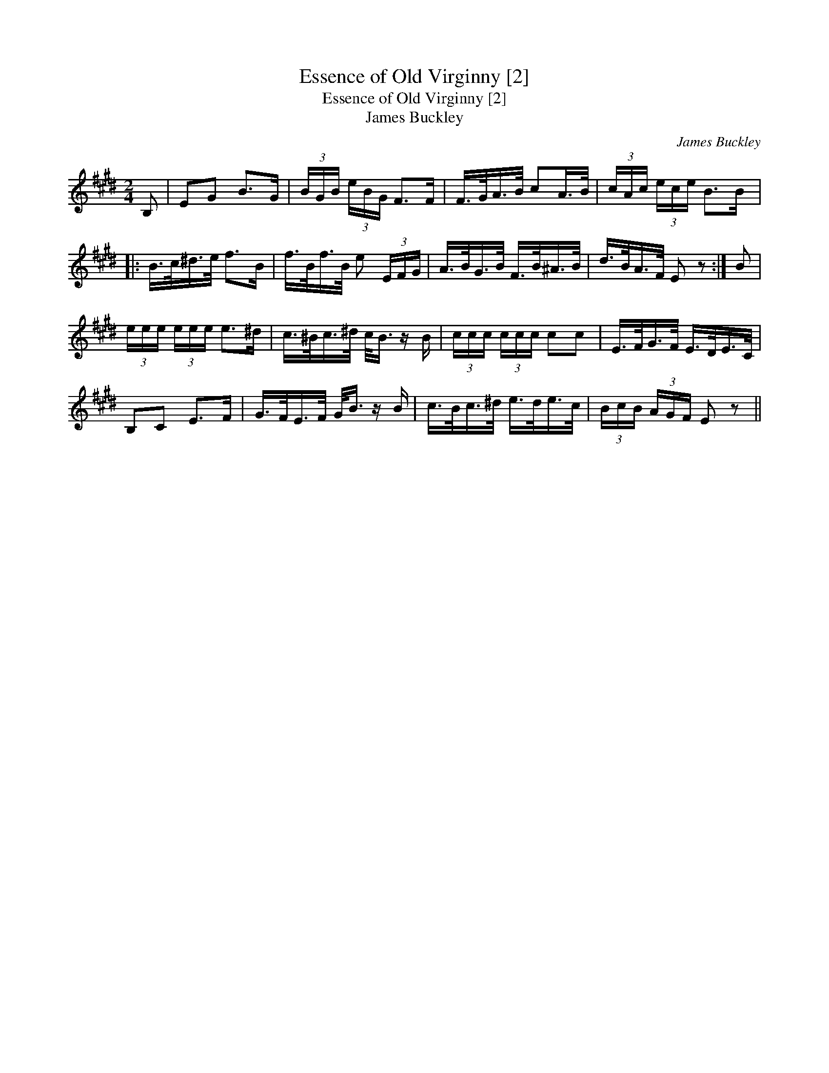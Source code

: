 X:1
T:Essence of Old Virginny [2]
T:Essence of Old Virginny [2]
T:James Buckley
C:James Buckley
L:1/8
M:2/4
K:E
V:1 treble 
V:1
 B, | EG B>G | (3B/G/B/ (3e/B/G/ F>F | F/>G/A/>B/ cA/>B/ | (3c/A/c/ (3e/c/e/ B>B |: %5
 B/>c/^d/>e/ f>B | f/>B/f/>B/ e (3E/F/G/ | A/>B/G/>B/ F/>B/^A/>B/ | d/>B/A/>F/ E z :| B | %10
 (3e/e/e/ (3e/e/e/ e>^d | c/>^B/c/>^d/ c/<B/ z/ B/ | (3c/c/c/ (3c/c/c/ cc | E/>F/G/>F/ E/>D/E/>C/ | %14
 B,C E>F | G/>F/E/>F/ G/<B/ z/ B/ | c/>B/c/>^d/ e/>d/e/>c/ | (3B/c/B/ (3A/G/F/ E z || %18

